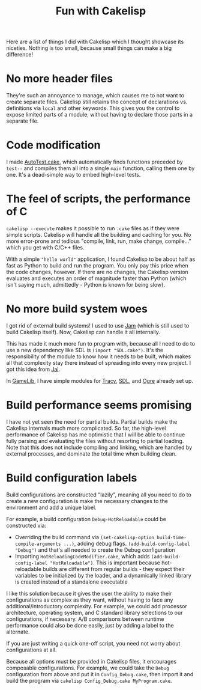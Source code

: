 #+TITLE:Fun with Cakelisp

Here are a list of things I did with Cakelisp which I thought showcase its niceties. Nothing is too small, because small things can make a big difference!

* No more header files
They're such an annoyance to manage, which causes me to not want to create separate files. Cakelisp still retains the concept of declarations vs. definitions via ~local~ and other keywords. This gives you the control to expose limited parts of a module, without having to declare those parts in a separate file.
* Code modification
I made [[https://macoy.me/code/macoy/gamelib/src/branch/master/src/AutoTest.cake][AutoTest.cake]], which automatically finds functions preceded by ~test--~ and compiles them all into a single ~main~ function, calling them one by one. It's a dead-simple way to embed high-level tests.
* The feel of scripts, the performance of C
~cakelisp --execute~ makes it possible to run ~.cake~ files as if they were simple scripts. Cakelisp will handle all the building and caching for you. No more error-prone and tedious "compile, link, run, make change, compile..." which you get with C/C++ files.

With a simple ~"hello world"~ application, I found Cakelisp to be about half as fast as Python to build and run the program. You only pay this price when the code changes, however. If there are no changes, the Cakelisp version evaluates and executes an order of magnitude faster than Python (which isn't saying much, admittedly - Python is known for being slow).
* No more build system woes
I got rid of external build systems! I used to use [[https://swarm.workshop.perforce.com/view/guest/perforce_software/jam/src/Jam.html][Jam]] (which is still used to build Cakelisp itself). Now, Cakelisp can handle it all internally.

This has made it much more fun to program with, because all I need to do to use a new dependency like SDL is ~(import "SDL.cake")~. It's the responsibility of the module to know how it needs to be built, which makes all that complexity stay there instead of spreading into every new project. I got this idea from [[https://www.youtube.com/watch?v=3TwEaRZ4H3w][Jai]].

In [[https://macoy.me/code/macoy/gamelib][GameLib]], I have simple modules for [[https://github.com/wolfpld/tracy][Tracy]], [[https://www.libsdl.org/][SDL]], and [[https://www.ogre3d.org/][Ogre]] already set up.
* Build performance seems promising
I have not yet seen the need for partial builds. Partial builds make the Cakelisp internals much more complicated. So far, the high-level performance of Cakelisp has me optimistic that I will be able to continue fully parsing and evaluating the files without resorting to partial loading. Note that this does not include compiling and linking, which are handled by external processes, and dominate the total time when building clean.
* Build configuration labels
Build configurations are constructed "lazily", meaning all you need to do to create a new configuration is make the necessary changes to the environment and add a unique label.

For example, a build configuration ~Debug-HotReloadable~ could be constructed via:
- Overriding the build command via ~(set-cakelisp-option build-time-compile-arguments ...)~, adding debug flags. ~(add-build-config-label "Debug")~ and that's all needed to create the Debug configuration
- Importing ~HotReloadingCodeModifier.cake~, which adds ~(add-build-config-label "HotReloadable")~. This is important because hot-reloadable builds are different from regular builds - they expect their variables to be initialized by the loader, and a dynamically linked library is created instead of a standalone executable

I like this solution because it gives the user the ability to make their configurations as complex as they want, without having to face any additional/introductory complexity. For example, we could add processor architecture, operating system, and C standard library selections to our configurations, if necessary. A/B comparisons between runtime performance could also be done easily, just by adding a label to the alternate.

If you are just writing a quick one-off script, you need not worry about configurations at all.

Because all options must be provided in Cakelisp files, it encourages composable configurations. For example, we could take the ~Debug~ configuration from above and put it in ~Config_Debug.cake~, then import it and build the program via ~cakelisp Config_Debug.cake MyProgram.cake~.

